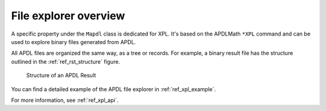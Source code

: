 .. _mapdl_xpl_class_ref:

File explorer overview
======================
A specific property under the ``Mapdl`` class is dedicated for XPL. It's
based on the APDLMath ``*XPL`` command and can be used to explore binary
files generated from APDL.

All APDL files are organized the same way, as a tree or records. For
example, a binary result file has the structure outlined in the
:ref:`ref_rst_structure` figure.

.. _ref_rst_structure:

.. figure:: ../images/rst_structure.png
    :width: 450pt

    Structure of an APDL Result

You can find a detailed example of the APDL file explorer in
:ref:`ref_xpl_example`.

For more information, see :ref:`ref_xpl_api`.
